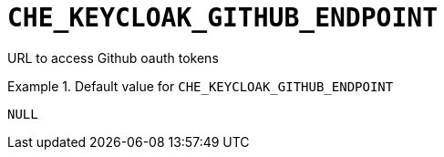[id="che_keycloak_github_endpoint_{context}"]
= `+CHE_KEYCLOAK_GITHUB_ENDPOINT+`

URL to access Github oauth tokens


.Default value for `+CHE_KEYCLOAK_GITHUB_ENDPOINT+`
====
----
NULL
----
====

